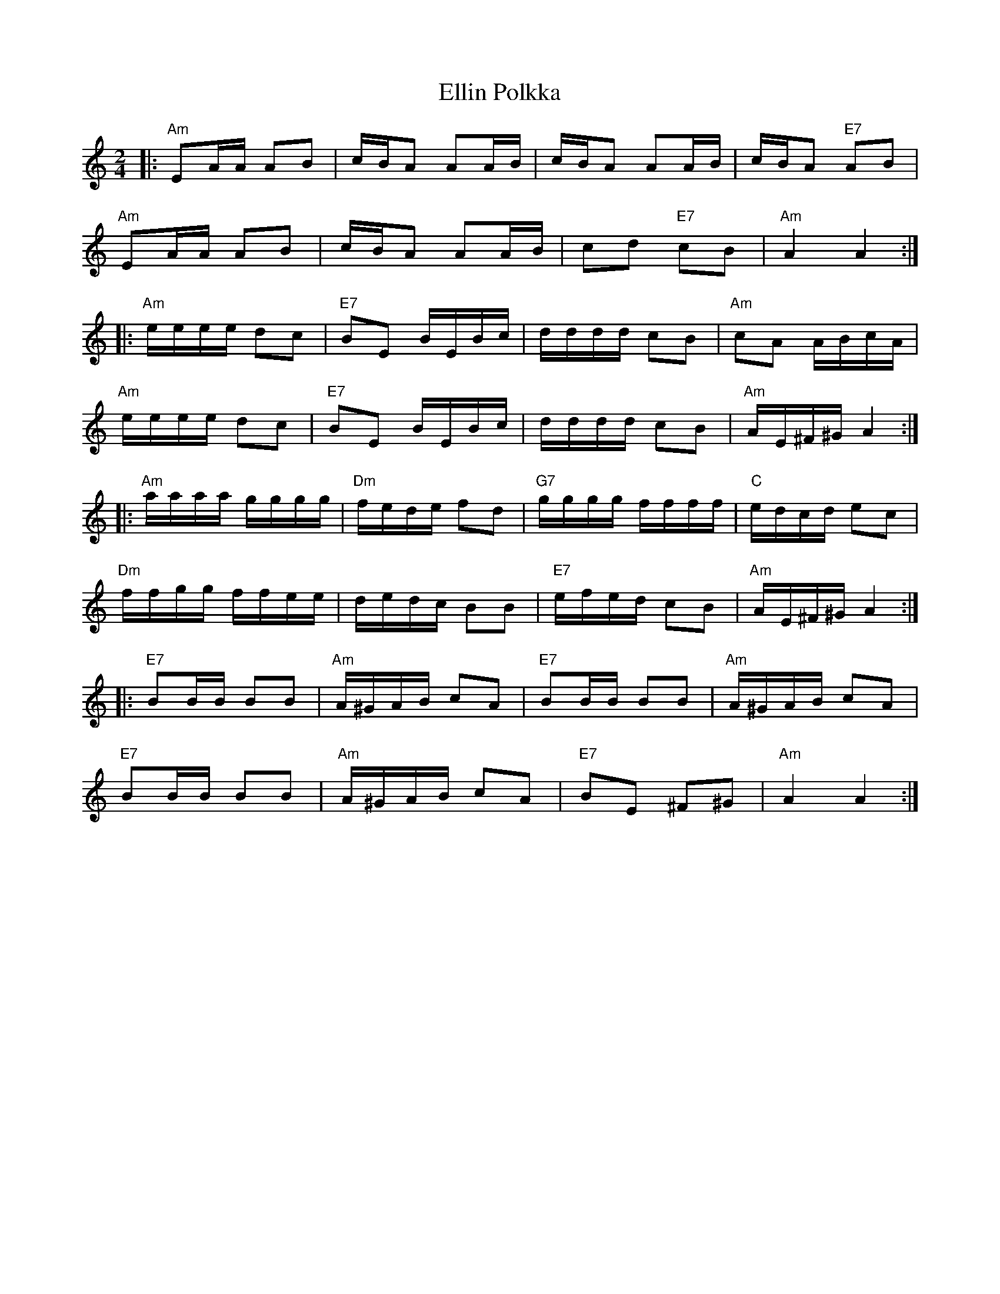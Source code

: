 X: 11822
T: Ellin Polkka
R: polka
M: 2/4
K: Aminor
L:1/16
|:"Am"E2AA A2B2|cBA2 A2AB|cBA2 A2AB|cBA2 "E7"A2B2|
"Am"E2AA A2B2|cBA2 A2AB|c2d2 "E7"c2B2|"Am"A4 A4:|
|:"Am"eeee d2c2|"E7"B2E2 BEBc|dddd c2B2|"Am"c2A2 ABcA|
"Am"eeee d2c2|"E7"B2E2 BEBc|dddd c2B2|"Am"AE^F^G A4:|
|:"Am"aaaa gggg|"Dm"fede f2d2|"G7"gggg ffff|"C"edcd e2c2|
"Dm"ffgg ffee|dedc B2B2|"E7"efed c2B2|"Am"AE^F^G A4:|
|:"E7"B2BB B2B2|"Am"A^GAB c2A2|"E7"B2BB B2B2|"Am"A^GAB c2A2|
"E7"B2BB B2B2|"Am"A^GAB c2A2|"E7"B2E2 ^F2^G2|"Am"A4 A4:|

